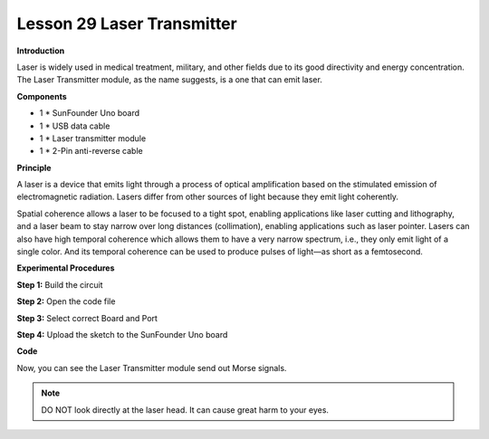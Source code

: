 Lesson 29 Laser Transmitter
===========================

**Introduction**

Laser is widely used in medical treatment, military, and other fields
due to its good directivity and energy concentration. The Laser
Transmitter module, as the name suggests, is a one that can emit laser.

.. image:: media/image31.png
   :width: 2.0375in
   :height: 1.48056in

**Components**

- 1 \* SunFounder Uno board

- 1 \* USB data cable

- 1 \* Laser transmitter module

- 1 \* 2-Pin anti-reverse cable

**Principle**

A laser is a device that emits light through a process of optical
amplification based on the stimulated emission of electromagnetic
radiation. Lasers differ from other sources of light because they emit
light coherently.

Spatial coherence allows a laser to be focused to a tight spot, enabling
applications like laser cutting and lithography, and a laser beam to
stay narrow over long distances (collimation), enabling applications
such as laser pointer. Lasers can also have high temporal coherence
which allows them to have a very narrow spectrum, i.e., they only emit
light of a single color. And its temporal coherence can be used to
produce pulses of light—as short as a femtosecond.

.. image:: media/image161.png
   :width: 4.325in
   :height: 2.21389in

**Experimental Procedures**

**Step 1:** Build the circuit

.. image:: media/image162.png
  :width: 350

**Step 2:** Open the code file

**Step 3:** Select correct Board and Port

**Step 4:** Upload the sketch to the SunFounder Uno board

**Code**

.. raw:: html

    <iframe src=https://create.arduino.cc/editor/sunfounder01/1d3bfc6b-6785-4359-b62b-85570b06c9da/preview?embed style="height:510px;width:100%;margin:10px 0" frameborder=0></iframe>

Now, you can see the Laser Transmitter module send out Morse signals.

.. image:: media/image163.jpeg
  :width: 600

.. note:: 
    DO NOT look directly at the laser head. It can cause great harm to your eyes.